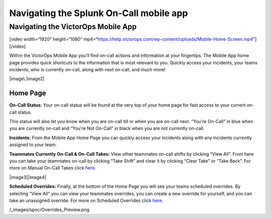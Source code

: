 .. _spoc-mobile-main:

************************************************************************
Navigating the Splunk On-Call mobile app
************************************************************************

.. meta::
   :description: About the user roll in Splunk On-Call.


Navigating the VictorOps Mobile App
-----------------------------------

[video width=“1920” height=“1080”
mp4=“https://help.victorops.com/wp-content/uploads/Mobile-Home-Screen.mp4”][/video]

 

Within the VictorOps Mobile App you'll find on-call actions and
information at your fingertips. The Mobile App home page provides quick
shortcuts to the information that is most relevant to you. Quickly
access your incidents, your teams incidents, who is currently on-call,
along with next on-call, and much more!

|image\ |image2|

Home Page
~~~~~~~~~

**On-Call Status**: Your on-call status will be found at the very top of
your home page for fast access to your current on-call status.

This status will also let you know when you are on-call till or when you
are on-call next. “You're On-Call” in blue when you are currently
on-call and “You're Not On-Call” in black when you are not currently
on-call.

**Incidents:** From the Mobile App Home Page you can quickly access your
incidents along with any incidents currently assigned to your team.

**Teammates Currently On-Call & On-Call Takes:** View other teammates
on-call shifts by clicking “View All”. From here you can take your
teammates on-call by clicking “Take Shift” and clear it by clicking
“Clear Take” or “Take Back”. For more on Manual On-Call Takes click
`here <https://help.victorops.com/knowledge-base/mobile-app-sched…eduled-overrides/>`__.

|image3|\ |image4|

 

**Scheduled Overrides:** Finally, at the bottom of the Home Page you
will see your teams scheduled overrides. By selecting “View All” you can
view your teammates overrides, you can create a new override for
yourself, and you can take an unassigned override. For more on Scheduled
Overrides click
`here <https://help.victorops.com/knowledge-base/mobile-app-schedule-scheduled-overrides/>`__.

/_images/spoc/Overrides_Preview.png

.. |image1| _images/spoc/Mobile-Home-Page_2.png
.. |image2| _images/spoc/Mobile-Home-Page.png
.. |image3 /_images/spoc/Current-On-Call-Click.png
.. |image4 /_images/spoc/On-Call-Takes.png
